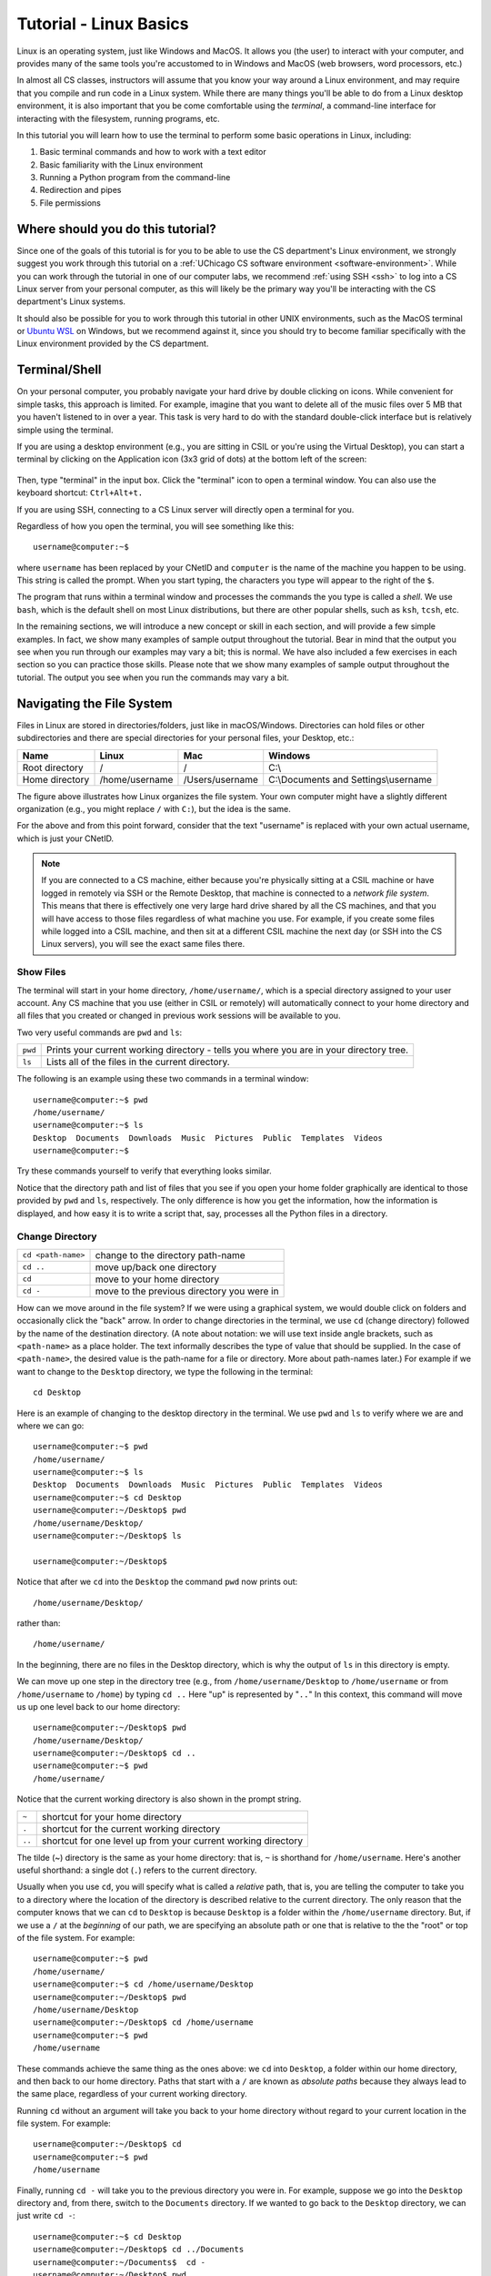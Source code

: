 .. _tutorial-linux-basics:

Tutorial - Linux Basics
=======================

Linux is an operating system, just like Windows and MacOS. It allows
you (the user) to interact with your computer, and provides many
of the same tools you're accustomed to in Windows and MacOS (web
browsers, word processors, etc.)

In almost all CS classes, instructors will assume that you know your
way around a Linux environment, and may require that you compile and
run code in a Linux system. While there are many things you'll
be able to do from a Linux desktop environment, it is also important
that you be come comfortable using the *terminal*, a command-line
interface for interacting with the filesystem, running programs, etc.

In this tutorial you will learn how to use
the terminal to perform some basic operations in Linux, including:

#. Basic terminal commands and how to work with a text editor
#. Basic familiarity with the Linux environment
#. Running a Python program from the command-line
#. Redirection and pipes
#. File permissions

Where should you do this tutorial?
----------------------------------

Since one of the goals of this tutorial is for you to be able to use
the CS department's Linux environment, we strongly suggest you work
through this tutorial on a :ref:`UChicago CS software environment <software-environment>`.
While you can work through the tutorial in one of our computer labs,
we recommend :ref:`using SSH <ssh>` to log into a CS Linux server from
your personal computer, as this will likely be the primary way you'll
be interacting with the CS department's Linux systems.

It should also be possible for you to work through this
tutorial in other UNIX environments, such as the MacOS terminal
or `Ubuntu WSL <https://ubuntu.com/wsl>`__ on Windows, but we
recommend against it, since you should try to become familiar
specifically with the Linux environment provided by the CS department.



Terminal/Shell
--------------

On your personal computer, you probably navigate your hard drive by
double clicking on icons. While convenient for simple tasks, this
approach is limited. For example, imagine that you want to delete all of
the music files over 5 MB that you haven't listened to in over a
year. This task is very hard to do with the standard double-click
interface but is relatively simple using the terminal.

If you are using a desktop environment (e.g., you are sitting in CSIL
or you're using the Virtual Desktop), you can start a terminal by
clicking on the Application icon (3x3 grid of dots) at the bottom left of
the screen:

.. figure:: ubuntu-3x3.png
   :alt: Application icon in Ubuntu

Then, type "terminal" in the input box. Click the "terminal"
icon to open a terminal window.  You can also use the keyboard shortcut: ``Ctrl+Alt+t.``

If you are using SSH, connecting to a CS Linux server will directly
open a terminal for you.

Regardless of how you open the terminal, you will see something
like this::

    username@computer:~$

where ``username`` has been replaced by your CNetID and ``computer``
is the name of the machine you happen to be using.  This string is
called the prompt.  When you start typing, the characters you type
will appear to the right of the ``$``.

The program that runs within a terminal window and processes the
commands the you type is called a *shell*.  We use ``bash``, which is
the default shell on most Linux distributions, but there are other
popular shells, such as ``ksh``, ``tcsh``, etc.

In the remaining sections, we will introduce a new concept or skill
in each section, and will provide a few simple examples. In fact, we show many
examples of sample output throughout the tutorial. Bear in mind that the
output you see when you run through our examples may vary a bit; this is normal.
We have also included a few exercises in each section so you can practice
those skills. Please note that we show many examples of sample output throughout
the tutorial. The output you see when you run the commands may vary a bit.

Navigating the File System
--------------------------

Files in Linux are stored in directories/folders, just like in
macOS/Windows. Directories can hold files or other subdirectories and
there are special directories for your personal files, your Desktop,
etc.:

+------------------+------------------+-------------------+----------------------------------------+
| Name             | Linux            | Mac               | Windows                                |
+==================+==================+===================+========================================+
| Root directory   | /                | /                 | C:\\                                   |
+------------------+------------------+-------------------+----------------------------------------+
| Home directory   | /home/username   | /Users/username   | C:\\Documents and Settings\\username   |
+------------------+------------------+-------------------+----------------------------------------+

.. image:: filesystem.username.svg
   :align: center
   :width: 650
   :height: 250

The figure above illustrates how Linux organizes the file system. Your
own computer might have a slightly different organization
(e.g., you might replace ``/`` with ``C:``), but the idea is the
same.

For the above and from this point forward, consider that the text
"username" is replaced with your own actual username, which is just
your CNetID.

.. note::

    If you are connected to a CS machine, either because you're physically sitting
    at a CSIL machine or have logged in remotely via SSH or the Remote Desktop,
    that machine is connected to a *network file system*. This means that there is effectively
    one very large hard drive shared by all the CS machines, and that you
    will have access to those files regardless of what machine you use.
    For example, if you create some files while logged into a CSIL machine,
    and then sit at a different CSIL machine the next day (or SSH into the CS Linux servers),
    you will see the exact same files there.


Show Files
~~~~~~~~~~

The terminal will start in your home directory, ``/home/username/``,
which is a special directory assigned to your user account. Any CS
machine that you use (either in CSIL or remotely) will automatically
connect to your home directory and all files that you created or
changed in previous work sessions will be available to you.

Two very useful commands are ``pwd`` and ``ls``:

+---------+--------------------------------------------------------------+
| ``pwd`` | Prints your current working directory - tells you where you  |
|         | are in your directory tree.                                  |
+---------+--------------------------------------------------------------+
| ``ls``  | Lists all of the files in the current directory.             |
+---------+--------------------------------------------------------------+

The following is an example using these two commands in a terminal window::

    username@computer:~$ pwd
    /home/username/
    username@computer:~$ ls
    Desktop  Documents  Downloads  Music  Pictures  Public  Templates  Videos
    username@computer:~$

Try these commands yourself to verify that everything looks similar.

Notice that the directory path and list of files that you see if you
open your home folder graphically are identical to those provided by
``pwd`` and ``ls``, respectively. The only difference is how you get
the information, how the information is displayed, and how easy it is
to write a script that, say, processes all the Python files in a
directory.

Change Directory
~~~~~~~~~~~~~~~~

+-------------------+--------------------------------------------------------------+
|``cd <path-name>`` |     change to the directory path-name                        |
+-------------------+--------------------------------------------------------------+
|  ``cd ..``        |            move up/back one directory                        |
+-------------------+--------------------------------------------------------------+
|   ``cd``          |             move to your home directory                      |
+-------------------+--------------------------------------------------------------+
|   ``cd -``        |             move to the previous directory you were in       |
+-------------------+--------------------------------------------------------------+

How can we move around in the file system? If we were using a
graphical system, we would double click on folders and occasionally
click the "back" arrow. In order to change directories in
the terminal, we use ``cd`` (change directory) followed by the name of
the destination directory. (A note about notation: we will use text
inside angle brackets, such as ``<path-name>`` as a place holder.  The
text informally describes the type of value that should be supplied.
In the case of ``<path-name>``, the desired value is the path-name for
a file or directory.  More about path-names later.)  For example if we want to
change to the ``Desktop`` directory, we type the following in the
terminal::

    cd Desktop

Here is an example of changing to the desktop directory in the terminal.
We use ``pwd`` and ``ls`` to verify where we are and where we can go::

    username@computer:~$ pwd
    /home/username/
    username@computer:~$ ls
    Desktop  Documents  Downloads  Music  Pictures  Public  Templates  Videos
    username@computer:~$ cd Desktop
    username@computer:~/Desktop$ pwd
    /home/username/Desktop/
    username@computer:~/Desktop$ ls

    username@computer:~/Desktop$

Notice that after we ``cd`` into the ``Desktop`` the command ``pwd`` now
prints out::

    /home/username/Desktop/

rather than::

    /home/username/

In the beginning, there are no files in the Desktop directory, which is
why the output of ``ls`` in this directory is empty.

We can move up one step in the directory tree (e.g., from
``/home/username/Desktop`` to ``/home/username`` or from
``/home/username`` to ``/home``) by typing ``cd ..`` Here "up" is
represented by "``..``" In this context, this command will move us up
one level back to our home directory::

    username@computer:~/Desktop$ pwd
    /home/username/Desktop/
    username@computer:~/Desktop$ cd ..
    username@computer:~$ pwd
    /home/username/

Notice that the current working directory is also shown in the prompt string.

+-------------------+--------------------------------------------------------------+
| ``~``             |         shortcut for your home directory                     |
+-------------------+--------------------------------------------------------------+
| ``.``             |         shortcut for the current working directory           |
+-------------------+--------------------------------------------------------------+
| ``..``            |shortcut for one level up from your current working directory |
+-------------------+--------------------------------------------------------------+

The tilde (~) directory is the same as your home directory: that is, ``~`` is shorthand for ``/home/username``.  Here's another useful shorthand: a single dot (``.``) refers to the current directory.

Usually when you use ``cd``, you will specify what is called a
*relative* path, that is, you are telling the computer to take you to
a directory where the location of the directory is described relative
to the current directory. The only reason that the computer knows that
we can ``cd`` to ``Desktop`` is because ``Desktop`` is a folder within
the ``/home/username`` directory.  But, if we use a ``/`` at the
*beginning* of our path, we are specifying an absolute path or one
that is relative to the the "root" or top of the file system.  For
example::

        username@computer:~$ pwd
        /home/username/
        username@computer:~$ cd /home/username/Desktop
        username@computer:~/Desktop$ pwd
        /home/username/Desktop
        username@computer:~/Desktop$ cd /home/username
        username@computer:~$ pwd
        /home/username

These commands achieve the same thing as the ones above: we ``cd``
into ``Desktop``, a folder within our home directory, and then back to
our home directory.  Paths that start with a ``/`` are known as
*absolute paths* because they always lead to the same place,
regardless of your current working directory.

Running ``cd`` without an argument will take you back to your home
directory without regard to your current location in the file system.
For example::

    username@computer:~/Desktop$ cd
    username@computer:~$ pwd
    /home/username

Finally, running ``cd -`` will take you to the previous directory you
were in. For example, suppose we go into the ``Desktop`` directory and,
from there, switch to the ``Documents`` directory. If we wanted to
go back to the ``Desktop`` directory, we can just write ``cd -``::

        username@computer:~$ cd Desktop
        username@computer:~/Desktop$ cd ../Documents
        username@computer:~/Documents$  cd -
        username@computer:~/Desktop$ pwd
        /home/username/Desktop


To improve the readability of our examples, we will use ``$`` as the
prompt rather than the full text ``username@computer:~$`` in the rest
of this tutorial.  Keep in
mind, though, that the prompt shows your current working directory.


Pick Up the Tutorial Materials
~~~~~~~~~~~~~~~~~~~~~~~~~~~~~~

For the remainder of this tutorial, we will need a series of files that you
will use in certain examples and exercises. To fetch these files,
run the following commands::

    cd
    wget -nv https://uchicago-cs.github.io/dev-guide/_static/linux-tutorial-files.zip
    unzip linux-tutorial-files.zip

After you run these commands, your home directory will contain a
``linux-tutorial-files`` directory that has some files
for us to play with. You will learn how to manipulate these files in
the next section.

Exercises
^^^^^^^^^

Use ``pwd``, ``ls``, and ``cd`` to explore the tutorial files and to
navigate to the ``linux-tutorial-files`` directory. The next examples
will assume that your current directory is the ``linux-tutorial-files`` directory.



Useful commands
~~~~~~~~~~~~~~~

+---------------------------------+----------------------------------------------+
|   ``cp`` <source> <destination> | copy the source file to the new destination  |
+---------------------------------+----------------------------------------------+
|   ``mv`` <source> <destination> | move the source file to the new destination  |
+---------------------------------+----------------------------------------------+
|    ``rm`` <file>                | remove or delete a file                      |
+---------------------------------+----------------------------------------------+
|    ``mkdir`` <directoryname>    | make a new empty directory                   |
+---------------------------------+----------------------------------------------+
|    ``cat`` <path-name>          | print the contents of a file to the terminal |
+---------------------------------+----------------------------------------------+

Sometimes it is useful to make a copy of a file. To copy a file, use
the command::

    cp <source> <destination>

where ``<source>`` is replaced by the name of the file you want to
copy and ``<destination>`` is replaced by the desired name for the
copy. An example of copying the file ``test.txt`` to ``copy.txt`` is
below::

    $ cp test.txt copy.txt

``<destination>`` can also be replaced with a path to a directory.  In
this case, the copy will be stored in the specified directory and will
have the same name as the source.

Move (``mv``) has exactly the same syntax, but does not keep the
original file. Remove (``rm``) will delete the file from your
directory.

If you want to copy or remove an entire directory along with its
files, the normal ``cp`` and ``rm`` commands will not work. Use ``cp -r`` instead of ``cp`` or ``rm -r``  instead of ``rm`` to copy or remove directories (the ``r`` stands for "recursive").

.. warning::

    Running ``rm -r`` cannot be undone. If you want to remove the entire contents
    of a directory, make sure you're certain *before* you use ``rm -r`` that you want to remove
    *everything* in the named directory.

Some useful terminology: the ``-r`` argument in ``cp -r`` or ``rm -r`` is known as a *flag*.  Flags help determine the behavior of a program.  In this case, the flag allows ``cp`` and ``rm`` to work with a directory tree, rather than just a single file. Most commands can accept a number
of different flags; later in this tutorial, we'll see how to look up the documentation for
specific commands, where we will be able to see the list of supported flags in each command.

You can make a new directory with ``mkdir directoryname``, where
``directoryname`` is the desired name for the new directory.

Sometimes, we may want to take a look at the contents of a file from the terminal, without
opening the file in an editor. We can do this with the ``cat`` command. For example::

    $ cat test.txt
    Linux Tutorial - Test file
    ==========================

    Name: Firstname Lastname

Later in the tutorial, we'll see how to edit this file.

Exercises
^^^^^^^^^

Try the following tasks to practice and check your understanding of
these terminal commands.

1. Copy ``test.txt`` to ``copy.txt`` and use ``ls`` to ensure that both files exist.

2. Move the file ``copy.txt`` to the name ``copy2.txt``. Use ``ls`` to
   verify that this command worked.

3. Make a new directory named ``backups`` using the ``mkdir`` command.

4. Copy the file ``copy2.txt`` to the ``backups`` directory.

5. Verify that step (4) was successful by listing the files in the
   ``backups`` directory.

6. Now that we have a copy of ``test.txt`` in the ``backups`` directory we
   no longer need ``copy2.txt``. Remove the file ``copy2.txt`` in the ``linux-tutorial-files``
   directory.

7. Print the contents of the ``hello.py`` file.


It can be tedious (and, when you are tired, challenging) to spell
directory or file names exactly, so the terminal provides an
auto-complete mechanism to guide you through your folder
explorations. To access this functionality simply start typing
whatever name you are interested in the context of a command and then
hit tab. If there is only one way to finish that term hitting tab will
fill in the rest of the term, for instance, if we typed ``ls b`` and
then hit tab it would automatically finish the word ``ls backups`` and
then await our hitting enter. If there is MORE than one way to finish
a term, like if we had another folder called ``backups-old``, then
hitting tab twice will cause the terminal to display all of the
options available.

Training yourself to use auto-completion (aka tab completion) will save
you time and reduce the inevitable frustration that arises from
mistyping filenames when you are tired or distracted.

Wild Cards (using an asterisk)
~~~~~~~~~~~~~~~~~~~~~~~~~~~~~~

Sometimes when we enter a string, we want part of it to be variable, or a wildcard. A common task is to list all files that end with a given extension, such as ``.txt``.  The wildcard functionality, through an asterisk, allows to simply say::

    $ ls *.txt

The wildcard can represent a string of any length consisting of any characters - including the empty string.

It is important to be **careful** using wildcards, especially for commands like ``rm`` that cannot be undone. A command like::

    $ rm *             ### DO NOT RUN THIS COMMAND!

will delete **all** of the files in your working directory!

FYI, the text that follows a ``#`` on the linux command-line is
assumed to be a comment and is ignored.

Exercises
^^^^^^^^^

#. Navigate to your home directory.  What do you see when you run ``ls tutorial*``?  What about ``ls tutorial*/*.py``?

.. _tutorial-linux-basics-man-pages:

Man Pages
---------

A man page (short for manual page) documents or describes topics applicable to Linux programming. These topics include Linux programs, certain programming functions, standards, and conventions, and abstract concepts.

To get the man page for a Linux command, you can type::

    man <command name>

So in order to get the man page for ``ls``, you would type::

    man ls

This command displays a man page that gives information on the ``ls`` command, including a description, flags, instructions on use, and other information.

Each man page has a description. The ``-k`` flag for ``man`` allows you to search these descriptions using a keyword. For example::

    man -k printf

This searches all the descriptions for the keyword ``printf`` and prints the names of the man pages with matches.

Learning how to read man pages is an important skill.

Exercise
~~~~~~~~

By default, the ``ls`` command does not include files with names that start with a dot (``.``).
The ``linux-tutorial-files`` directory contains a file that starts with a dot.  Use ``man`` to identify the flag to use with ``ls`` to include this file when listing the contents of ``linux-tutorial-files``.


Editing files
-------------

In many of your classes, you will have to edit text files containing programming code.
While there are many graphical editors you could use (either on a CS Linux environment,
or on your own computer), it is also important to be familiar with *terminal editors*
that run exclusively from a terminal and don't require a desktop environment.
These editors can be particularly useful if you *only* have access to a terminal
(e.g., if you're logging into a CS Linux server using SSH).

Using a terminal editor
~~~~~~~~~~~~~~~~~~~~~~~

List the files in the ``linux-tutorial-files`` directory. You should see the following::

    backups hello.py  my_echo.py  my-input.txt  test.txt

Let's say we wanted to edit the file ``test.txt``. There are many different terminal
editors we could use, but we will start with a simple and fairly intuitive one: ``nano``.
To edit the file, run the following::

    nano test.txt

This will open the ``test.txt`` file in the nano editor, which will look something like this:

.. image:: nano.png
   :align: center

The way you interact with this editor will be very similar to how you use a text editor (or
a word processor) in a graphical desktop environment: you can use the arrow keys to move
around the text, and typing text will insert that text at the location of the cursor.
You can also use the Backspace key to delete text.

Try removing the text ``Firstname Lastname`` and replacing it with your name. Then,
save the file by pressing Ctrl-O (i.e., the Control key and the O key at the same time).
You will see the following prompt at the bottom of the screen::

    File Name to Write: test.txt

You can just press Enter to confirm you'd like to save the changes to the same file
(however, you could also specify a different file).

The bottom of the screen actually specifies some of the most common commands you
can run in the editor. For example, ``^O Write Out`` refers to what we just did:
Pressing Ctrl-O allows your "write out" (i.e., save) the file (a common abbreviation
for the Control key is ``^``).

Another common command is ``^X Exit``. Just press Control-X to exit the editor.

While ``nano`` is a simple and intuitive editor, there are many other editors
out there. If you're interested in a more powerful terminal editor, you
may want to check out `Vim <https://www.vim.org/>`__ or `Emacs <https://www.gnu.org/software/emacs/>`__.

Using a graphical editor
~~~~~~~~~~~~~~~~~~~~~~~~

If you are using a desktop environment, you can also use a number of different
graphical editors. We will use `Visual Studio Code
<https://code.visualstudio.com>`_, which is good for writing code.

You can open a specific file, say ``hello.py``, using the ``code``
command from the Linux command-line by typing::

    code hello.py

When you run this command, you will get a new window that looks like this:

.. image:: ubuntu-vscode-1.png
   :align: center
   :alt:

Specifically, you'll see the following text::

    print("Hello, World!")


If the file is blank, quit ``code`` and ensure that the file
``hello.py`` exists in your local directory (use ``ls`` to list the
files in your local directory). If it does not, use ``cd`` to navigate
to the ``linux-tutorial-files`` directory.

For now, we will use Visual Studio Code (``code``) in a very basic
way.  You can navigate to a particular place in a file using the arrow
keys (or your mouse) and then type typical characters and delete them
as you would in a regular text editor.  You can save your changes
using the Save option in the File menu or use the keyboard
shortcut ``Ctrl-s``.  To quit, you can use the Exit option in the File
menu or the keyboard shortcut ``Ctrl-q``.

As an aside, you can also launch ``code`` from the application
launcher: simply click the Application button (at the top left of your
screen), type "code" in the input box, and then click on the Visual
Studio Code icon.  You can then use the "Open File..." option in the
File menu to open the correct file.


The edit/compile/run cycle in the terminal
------------------------------------------

When writing code, you will very often go through several cycles
of the edit/compile/run cycle:

1. Edit: You edit the source code file to add or modify some code.
2. Compile: You compile the code into a runnable executable.
3. Run: You run the executable to verify that the code you added/modified
   works as expected.

We have previously covered how to edit files from the terminal, but
now we'll see the basic commands to compile and run your code from the terminal.
We have included four example programs in the tutorial files which you
can use for this purpose:

- ``hello.py`` (Python)
- ``hello.c`` (C)
- ``hello.cpp`` (C++)
- ``Hello.java`` (Java)


Python
~~~~~~

::

    $ python3 hello.py
    Hello, world!


C
~

::
    gcc hello.c -o hello

::

    $ ./hello
    Hello, world!

C++
~~~

::
    g++ hello.cpp -o hello++

::

    $ ./hello++
    Hello, world!


Java
~~~~

::

    javac Hello.java

::

    $ java Hello
    Hello, world!

Tips and Tricks
---------------

Terminating a program
~~~~~~~~~~~~~~~~~~~~~

Sometimes, a program will run indefinitely or misbehave. When this
happens, you can type ``Ctrl-C`` to send an interrupt signal to the
running program, which usually causes it to terminate. On occasion,
you may need to type ``Ctrl-C`` a few times.  As noted earlier, typing
``Ctrl-D`` sends an end of input signal, which tells the program that
no more information is coming.

Keyboard shortcuts
~~~~~~~~~~~~~~~~~~

Used in the terminal, the keyboard shortcut ``Ctrl-P`` will roll
back to the previous command.  If you type ``Ctrl-P`` twice, you will
roll back by two commands.  If you type ``Ctrl-P`` too many times, you
can use ``Ctrl-N`` to move forward.  You can also use the arrow keys:
up for previous (backward), down for next (forward).

Here are few more useful shortcuts:

- ``Ctrl-A`` will move you to the beginning of a line.
- ``Ctrl-E`` will move you to the end of a line.
- ``Ctrl-U`` will erase everything from where you are in a line back to the beginning.
- ``Ctrl-K`` will erase everything from where you are to the end of the line.
- ``Ctrl-L`` will clear the text from current terminal

Play around with these commands.  Being able to scroll back to, edit,
and then rerun previously used commands saves time and typing!  And
like auto-completion, getting in the habit of using keyboard shortcuts
will reduce frustration as well save time.


Acknowledgements
----------------

Parts of this tutorial are based on a Linux lab originally written for CMSC 12100
by Prof. Anne Rogers and Prof. Borja Sotomayor, and edited by numerous instructors
and TAs over the years.
